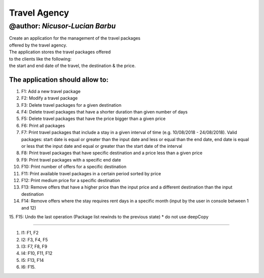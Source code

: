 ================
**Travel Agency**
================

@author: *Nicusor-Lucian Barbu*
=======

| Create an application for the management of the travel packages
| offered by the travel agency.
| The application stores the travel packages offered
| to the clients like the following:
| the start and end date of the travel, the destination & the price.

The application should allow to:
-----------

1. F1: Add a new travel package
2. F2: Modify a travel package
3. F3: Delete travel packages for a given destination
4. F4: Delete travel packages that have a shorter duration than given number of days
5. F5: Delete travel packages that have the price bigger than a given price
6. F6: Print all packages
7. F7: Print travel packages that include a stay in a given interval of time (e.g. 10/08/2018 - 24/08/2018). Valid packages: start date is equal or greater than the input date and less or equal than the end date, end date is equal or less that the input date and equal or greater than the start date of the interval
8. F8: Print travel packages that have specific destination and a price less than a given price
9. F9: Print travel packages with a specific end date
10. F10: Print number of offers for a specific destination
11. F11: Print available travel packages in a certain period sorted by price
12. F12: Print medium price for a specific destination
13. F13: Remove offers that have a higher price than the input price and a different destination than the input destination
14. F14: Remove offers where the stay requires rent days in a specific month (input by the user in console between 1 and 12)
15. F15: Undo the last operation (Package list rewinds to the previous state)
* do not use deepCopy

----

1. I1: F1, F2
2. I2: F3, F4, F5
3. I3: F7, F8, F9
4. I4: F10, F11, F12
5. I5: F13, F14
6. I6: F15.
